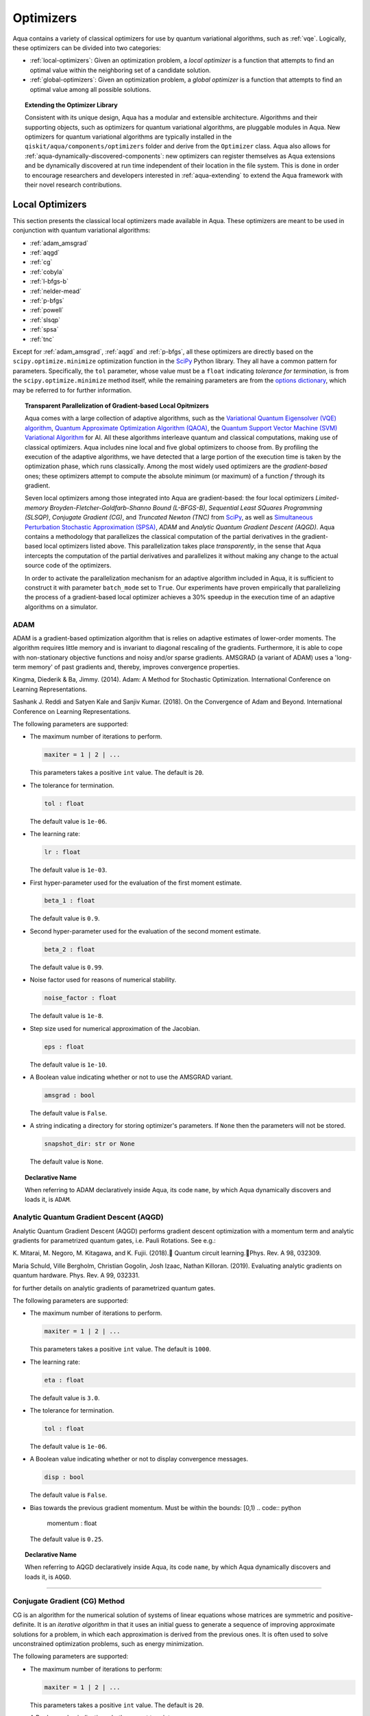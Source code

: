 .. _optimizers:

==========
Optimizers
==========

Aqua  contains a variety of classical optimizers for
use by quantum variational algorithms, such as :ref:`vqe`.
Logically, these optimizers can be divided into two categories:

- :ref:`local-optimizers`: Given an optimization problem, a *local optimizer* is a function that
  attempts to find an optimal value within the neighboring set of a candidate solution.

- :ref:`global-optimizers`: Given an optimization problem, a *global optimizer* is a function that
  attempts to find an optimal value among all possible solutions.


.. topic:: Extending the Optimizer Library

    Consistent with its unique  design, Aqua has a modular and
    extensible architecture. Algorithms and their supporting objects, such as optimizers for
    quantum variational algorithms,  are pluggable modules in Aqua.
    New optimizers for quantum variational algorithms are typically installed in the
    ``qiskit/aqua/components/optimizers`` folder and derive from the ``Optimizer`` class.
    Aqua also allows for
    :ref:`aqua-dynamically-discovered-components`: new optimizers can register themselves
    as Aqua extensions and be dynamically discovered at run time independent of their
    location in the file system.
    This is done in order to encourage researchers and
    developers interested in
    :ref:`aqua-extending` to extend the Aqua framework with their novel research contributions.

.. seealso::

    Section :ref:`aqua-extending` provides more details
    on how to extend Aqua with new components.

.. _local-optimizers:

----------------
Local Optimizers
----------------

This section presents the classical local optimizers made available in Aqua.
These optimizers are meant to be used in conjunction with quantum variational
algorithms:

- :ref:`adam_amsgrad`
- :ref:`aqgd`
- :ref:`cg`
- :ref:`cobyla`
- :ref:`l-bfgs-b`
- :ref:`nelder-mead`
- :ref:`p-bfgs`
- :ref:`powell`
- :ref:`slsqp`
- :ref:`spsa`
- :ref:`tnc`

Except for :ref:`adam_amsgrad`, :ref:`aqgd` and :ref:`p-bfgs`, all these
optimizers are directly based on the ``scipy.optimize.minimize`` optimization function in the
`SciPy <https://docs.scipy.org/doc/scipy/reference/generated/scipy.optimize.minimize.html>`__
Python library. They all have a common pattern for parameters. Specifically, the ``tol``
parameter, whose value must be a ``float`` indicating *tolerance for termination*,
is from the ``scipy.optimize.minimize``  method itself, while the remaining parameters are
from the `options dictionary
<https://docs.scipy.org/doc/scipy/reference/generated/scipy.optimize.show_options.html>`__,
which may be referred to for further information.

.. topic:: Transparent Parallelization of Gradient-based Local Opitmizers

   Aqua comes with a large collection of adaptive algorithms, such as the
   `Variational Quantum Eigensolver (VQE) algorithm <https://www.nature.com/articles/ncomms5213>`__,
   `Quantum Approximate Optimization
   Algorithm (QAOA) <https://arxiv.org/abs/1411.4028>`__, the `Quantum
   Support Vector Machine (SVM) Variational
   Algorithm <https://arxiv.org/abs/1804.11326>`__ for AI. All these
   algorithms interleave quantum and classical computations, making use of
   classical optimizers. Aqua includes nine local and five global
   optimizers to choose from. By profiling the execution of the adaptive
   algorithms, we have detected that a large portion of the execution time
   is taken by the optimization phase, which runs classically. Among the
   most widely used optimizers are the *gradient-based* ones; these
   optimizers attempt to compute the absolute minimum (or maximum) of a
   function :math:`f` through its gradient.

   Seven local optimizers among those integrated into Aqua are
   gradient-based: the four local optimizers *Limited-memory
   Broyden-Fletcher-Goldfarb-Shanno Bound (L-BFGS-B)*, *Sequential Least SQuares Programming
   (SLSQP)*, *Conjugate Gradient (CG)*, and *Truncated Newton (TNC)* from
   `SciPy <https://docs.scipy.org/doc/scipy/reference/generated/scipy.optimize.minimize.html>`__,
   as well as `Simultaneous Perturbation Stochastic Approximation
   (SPSA) <https://www.jhuapl.edu/SPSA/>`__, *ADAM* and *Analytic Quantum Gradient Descent (AQGD)*.
   Aqua contains a methodology that parallelizes the classical computation of the partial
   derivatives in the gradient-based local optimizers listed above. This
   parallelization takes place *transparently*, in the sense that Aqua
   intercepts the computation of the partial derivatives and parallelizes
   it without making any change to the actual source code of the
   optimizers.

   In order to activate the parallelization mechanism for an adaptive
   algorithm included in Aqua, it is sufficient to construct it with
   parameter ``batch_mode`` set to ``True``. Our experiments have proven
   empirically that parallelizing the process of a gradient-based local
   optimizer achieves a 30% speedup in the execution time of an adaptive algorithms on
   a simulator.

.. _adam_amsgrad:

^^^^^^^^^^^^^^^^^^^^^^^^^^^^^^
ADAM
^^^^^^^^^^^^^^^^^^^^^^^^^^^^^^
ADAM is a gradient-based optimization algorithm that is relies on adaptive estimates of lower-order
moments. The algorithm requires little memory and is invariant to diagonal rescaling of the
gradients. Furthermore, it is able to cope with non-stationary objective functions and noisy
and/or sparse gradients. AMSGRAD (a variant of ADAM) uses a 'long-term memory' of past gradients
and, thereby, improves convergence properties.

Kingma, Diederik & Ba, Jimmy. (2014).
Adam: A Method for Stochastic Optimization. International Conference on Learning Representations.

Sashank J. Reddi and Satyen Kale and Sanjiv Kumar. (2018).
On the Convergence of Adam and Beyond. International Conference on Learning Representations.

The following parameters are supported:

-  The maximum number of iterations to perform.

   .. code:: python

       maxiter = 1 | 2 | ...

   This parameters takes a positive ``int`` value.  The default is ``20``.

-  The tolerance for termination.

   .. code:: python

        tol : float

   The default value is ``1e-06``.

-  The learning rate:

   .. code:: python

        lr : float

   The default value is ``1e-03``.

-  First hyper-parameter used for the evaluation of the first moment estimate.

   .. code:: python

        beta_1 : float

   The default value is ``0.9``.

-  Second hyper-parameter used for the evaluation of the second moment estimate.

   .. code:: python

        beta_2 : float

   The default value is ``0.99``.

-  Noise factor used for reasons of numerical stability.

   .. code:: python

        noise_factor : float

   The default value is ``1e-8``.

-  Step size used for numerical approximation of the Jacobian.

   .. code:: python

        eps : float

   The default value is ``1e-10``.

-  A Boolean value indicating whether or not to use the AMSGRAD variant.

   .. code:: python

        amsgrad : bool

   The default value is ``False``.


-  A string indicating a directory for storing optimizer's parameters. If ``None`` then
   the parameters will not be stored.

   .. code:: python

        snapshot_dir: str or None

   The default value is ``None``.

.. topic:: Declarative Name

   When referring to ADAM declaratively inside Aqua, its code ``name``, by which Aqua dynamically
   discovers and loads it, is ``ADAM``.


.. _aqgd:

^^^^^^^^^^^^^^^^^^^^^^^^^^^^^^^^^^^^^^^^
Analytic Quantum Gradient Descent (AQGD)
^^^^^^^^^^^^^^^^^^^^^^^^^^^^^^^^^^^^^^^^
Analytic Quantum Gradient Descent (AQGD) performs gradient descent optimization with a momentum
term and analytic gradients for parametrized quantum gates, i.e. Pauli Rotations.
See e.g.:

K. Mitarai, M. Negoro, M. Kitagawa, and K. Fujii. (2018).
Quantum circuit learning.Phys. Rev. A 98, 032309.

Maria Schuld, Ville Bergholm, Christian Gogolin, Josh Izaac, Nathan Killoran. (2019).
Evaluating analytic gradients on quantum hardware. Phys. Rev. A 99, 032331.

for further details on analytic gradients of parametrized quantum gates.

The following parameters are supported:

-  The maximum number of iterations to perform.

   .. code:: python

       maxiter = 1 | 2 | ...

   This parameters takes a positive ``int`` value.  The default is ``1000``.

-  The learning rate:

   .. code:: python

        eta : float

   The default value is ``3.0``.

-  The tolerance for termination.

   .. code:: python

        tol : float

   The default value is ``1e-06``.

-  A Boolean value indicating whether or not to display convergence messages.

   .. code:: python

        disp : bool

   The default value is ``False``.

-  Bias towards the previous gradient momentum. Must be within the bounds: [0,1)
   .. code:: python

        momentum : float

   The default value is ``0.25``.

.. topic:: Declarative Name

   When referring to AQGD declaratively inside Aqua, its code ``name``,
   by which Aqua dynamically discovers and loads it, is ``AQGD``.

----


.. _cg:

^^^^^^^^^^^^^^^^^^^^^^^^^^^^^^
Conjugate Gradient (CG) Method
^^^^^^^^^^^^^^^^^^^^^^^^^^^^^^
CG is an algorithm for the numerical solution of systems of linear equations whose matrices are
symmetric and positive-definite. It is an *iterative algorithm* in that it uses an initial guess
to generate a sequence of improving approximate solutions for a problem,
in which each approximation is derived from the previous ones.  It is often used to solve
unconstrained optimization problems, such as energy minimization.

The following parameters are supported:

-  The maximum number of iterations to perform:

   .. code:: python

       maxiter = 1 | 2 | ...

   This parameters takes a positive ``int`` value.  The default is ``20``.

-  A Boolean value indicating whether or not to print convergence messages:

   .. code:: python

        disp : bool

   The default value is ``False``.

-  A tolerance value that must be greater than the gradient norm before successful
   termination.

   .. code:: python

        gtol : float

   The default value is ``1e-05``.


-  The tolerance for termination:

   .. code:: python

        tol : float

   This parameter is optional.  If specified, the value of this parameter must be a ``float`` value,
   otherwise, it is set to ``None``.  The default is ``None``.

-  Step size used for numerical approximation of the Jacobian.

   .. code:: python

        eps : float

   The default value is ``1.4901161193847656e-08``.

.. topic:: Declarative Name

   When referring to CG declaratively inside Aqua, its code ``name``,
   by which Aqua dynamically discovers and loads it, is ``CG``.

.. _cobyla:

^^^^^^^^^^^^^^^^^^^^^^^^^^^^^^^^^^^^^^^^^^^^^^^^^^^^^^^^^
Constrained Optimization BY Linear Approximation (COBYLA)
^^^^^^^^^^^^^^^^^^^^^^^^^^^^^^^^^^^^^^^^^^^^^^^^^^^^^^^^^

COBYLA is a numerical optimization method for constrained problems
where the derivative of the objective function is not known.
COBYLA supports the following parameters:

-  The maximum number of iterations to perform:

   .. code:: python

       maxiter = 1 | 2 | ...

   A positive ``int`` value is expected.  The default is ``1000``.

-  A Boolean value indicating whether or not to print convergence messages:

   .. code:: python

       disp : bool

   The default value is ``False``.

-  Reasonable initial changes to the variable:

   .. code:: python

       rhobeg : float

   The default value is ``1.0``.

-  The tolerance for termination:

   .. code:: python

        tol : float

   This parameter is optional.  If specified, the value of this parameter must be of type ``float``,
   otherwise, it is set to ``None``. The default is ``None``.

.. topic:: Declarative Name

   When referring to COBYLA declaratively inside Aqua, its code ``name``,
   by which Aqua dynamically discovers and loads it, is ``COBYLA``.

.. _l-bfgs-b:

^^^^^^^^^^^^^^^^^^^^^^^^^^^^^^^^^^^^^^^^^^^^^^^^^^^^^^^^^^^^^^^^
Limited-memory Broyden-Fletcher-Goldfarb-Shanno Bound (L-BFGS-B)
^^^^^^^^^^^^^^^^^^^^^^^^^^^^^^^^^^^^^^^^^^^^^^^^^^^^^^^^^^^^^^^^

The target goal of L-BFGS-B is to minimize the value of a differentiable scalar function :math:`f`.
This optimizer is a *quasi-Newton method*, meaning that, in contrast to *Newtons's method*, it
does not require :math:`f`'s *Hessian* (the matrix of :math:`f`'s second derivatives)
when attempting to compute :math:`f`'s minimum value.
Like BFGS, L-BFGS is an iterative method for solving unconstrained, non-linear optimization
problems, but approximates BFGS using a limited amount of computer memory.
L-BFGS starts with an initial estimate of the optimal value, and proceeds iteratively
to refine that estimate with a sequence of better estimates.
The derivatives of :math:`f` are used to identify the direction of steepest descent,
and also to form an estimate of the Hessian matrix (second derivative) of :math:`f`.
L-BFGS-B extends L-BFGS to handle simple, per-variable bound constraints.

The following parameters are supported:

-  The maximum number of function evaluations:

   .. code:: python

        maxfun = 1 | 2 | ...

   A positive ``int`` value is expected.  The default is ``1000``.

-  The maximum number of iterations:

   .. code:: python

        maxiter = 1 | 2 | ...

   A positive ``int`` value is expected.  The default is ``15000``.

-  Accuracy factor:

   .. code:: python

        factr = 1 | 2 | ...

   A positive ``int`` value is expected.  The default is ``10``.

-  An ``int`` value controlling the frequency of the printed output showing the optimizer's
   operations:

   .. code:: python

       iprint : int

   The default is ``-1``.

-  Step size used if numerically calculating the gradient.

   .. code:: python

        epsilon : float

   The default value is ``1e-08``.

.. seealso::
    Further detailed information on ``factr`` and ``iprint`` may be found at
    `scipy.optimize.fmin_l_bfgs_b <https://docs.scipy.org/doc/scipy/reference/generated/scipy.optimize.fmin_l_bfgs_b.html>`__.

.. topic:: Declarative Name

   When referring to L-BFGS-B declaratively inside Aqua, its code ``name``,
   by which Aqua dynamically discovers and loads it, is ``L_BFGS_B``.

.. _nelder-mead:

^^^^^^^^^^^
Nelder-Mead
^^^^^^^^^^^

The Nelder-Mead algorithm performs unnconstrained optimization; it ignores bounds
or constraints.  It is used to find the minimum or maximum of an objective function
in a multidimensional space.  It is based on the Simplex algorithm. Nelder-Mead
is robust in many applications, especially when the first and second derivatives of the
objective function are not known. However, if the numerical
computation of the derivatives can be trusted to be accurate, other algorithms using the
first and/or second derivatives information might be preferred to Nelder-Mead for their
better performance in the general case, especially in consideration of the fact that
the Nelder–Mead technique is a heuristic search method that can converge to non-stationary points.

The following parameters are supported:

-  The maximum number of iterations:

   .. code:: python

       maxiter = 1 | 2 | ...

   This parameter is optional.  If specified, the value of this parameter must be a positive
   ``int``, otherwise, it is  ``None``. The default is ``None``.

-  The maximum number of functional evaluations to perform:

   .. code:: python

       maxfev = 1 | 2 | ...

   A positive ``int`` value is expected.  The default is ``1000``.

-  A ``bool`` value indicating whether or not to print convergence messages:

   .. code:: python

       disp : bool

   The default is ``False``.

-  A tolerance parameter indicating the absolute error in ``xopt`` between iterations that will
   be considered acceptable for convergence.

   .. code:: python

       xatol : float

   The default value is ``0.0001``.

-  The tolerance for termination:

   .. code:: python

       tol : float

   This parameter is optional.  If specified, the value of this parameter must be of type ``float``,
   otherwise, it is  ``None``. The default is ``None``.

   .. code:: python

       adaptive : bool

   The default is ``False``.

-  If true will adapt algorithm to dimensionality of problem.

.. topic:: Declarative Name

   When referring to Nelder-Mead declaratively inside Aqua, its code ``name``,
   by which Aqua dynamically discovers and loads it, is ``NELDER_MEAD``.

.. _p-bfgs:

^^^^^^^^^^^^^^^^^^^^^^^^^^^^^^^^^^^^^^^^^^^^^^^^^
Parallel Broyden-Fletcher-Goldfarb-Shann (P-BFGS)
^^^^^^^^^^^^^^^^^^^^^^^^^^^^^^^^^^^^^^^^^^^^^^^^^

P-BFGS is a parallellized version of
`L-BFGS-B <#limited-memory-broyden-fletcher-goldfarb-shanno-bound-l-bfgs-b>`__,
with which it shares the same parameters.
P-BFGS can be useful when the target hardware is a quantum simulator running on a classical
machine. This allows the multiple processes to use simulation to
potentially reach a minimum faster. The parallelization may help the optimizer avoid getting stuck
at local optima.  In addition to the parameters of
L-BFGS-B, P-BFGS supports an following parameter --- the maximum number of processes spawned by
P-BFGS:

.. code:: python

    max_processes = 1 | 2 | ...

By default, P-BFGS runs one optimization in the current process
and spawns additional processes up to the number of processor cores.
An ``int`` value may be specified to limit the total number of processes
(or cores) used.  This parameter is optional.  If specified, the value of this parameter must be
a positive ``int``, otherwise, it is ``None``.  The default is ``None``.

.. warning::

   The parallel processes do not currently work for this optimizer
   on the Microsoft Windows platform. There, P-BFGS will just run the one
   optimization in the main process, without spawning new processes.
   Therefore, the resulting behavior
   will be the same as the L-BFGS-B optimizer.

.. topic:: Declarative Name

   When referring to P-BFGS declaratively inside Aqua,
   its code ``name``, by which Aqua dynamically discovers and loads it,
   is ``P_BFGS``.

.. _powell:

^^^^^^
Powell
^^^^^^

The Powell algorithm performs unconstrained optimization; it ignores bounds or
constraints. Powell is
a *conjugate direction method*: it performs sequential one-dimensional
minimization along each directional vector, which is updated at
each iteration of the main minimization loop. The function being minimized need not be
differentiable, and no derivatives are taken.

The following parameters are supported:

-  The maximum number of iterations:

   .. code:: python

       maxiter = 1 | 2 | ...

   This parameter is optional. If specified, the value of this parameter must be a positive
   ``int``, otherwise, it is  ``None``.
   The default is ``None``.

-  The maximum number of functional evaluations to perform:

   .. code:: python

       maxfev = 1 | 2 | ...

   A positive ``int`` value is expected.  The default value is ``1000``.

-  A ``bool`` value indicating whether or not to print convergence messages:

   .. code:: python

      disp : bool

   The default is ``False``.

-  A tolerance parameter indicating the absolute error in ``xopt`` between iterations that will be
   considered acceptable for convergence.

   .. code:: python

       xtol : float

   The default value is ``0.0001``.

-  The tolerance for termination:

   .. code:: python

       tol : float

   This parameter is optional.  If specified, the value of this parameter must be of type ``float``,
   otherwise, it is  ``None``. The default is ``None``.

.. topic:: Declarative Name

   When referring to Powell declaratively inside Aqua, its code ``name``,
   by which Aqua dynamically discovers and loads it, is ``POWELL``.

.. _slsqp:

^^^^^^^^^^^^^^^^^^^^^^^^^^^^^^^^^^^^^^^^^^^^
Sequential Least SQuares Programming (SLSQP)
^^^^^^^^^^^^^^^^^^^^^^^^^^^^^^^^^^^^^^^^^^^^

SLSQP minimizes a
function of several variables with any combination of bounds, equality
and inequality constraints. The method wraps the SLSQP Optimization
subroutine originally implemented by Dieter Kraft.
SLSQP is ideal for  mathematical problems for which the objective function and the constraints are
twice continuously differentiable. Note that the wrapper handles infinite values in bounds by
converting them into large floating values.

The following parameters are supported:

-  The maximum number of iterations:

   .. code:: python

       maxiter = 1 | 2 | ...

   A positive ``int`` value is expected.  The default is ``100``.

-  A ``bool`` value indicating whether or not to print convergence messages:

   .. code:: python

       disp : bool

   The default is ``False``.

-  A tolerance value indicating precision goal for the value of the objective function in the
   stopping criterion.

   .. code:: python

       gtol : float

   A ``float`` value is expected.  The default value is ``1e-06``.

-  The tolerance for termination:

   .. code:: python

       tol : float

   This parameter is optional.  If specified, the value of this parameter must be a ``float``,
   otherwise, it is  ``None``. The default is ``None``.

-  Step size used for numerical approximation of the Jacobian.

   .. code:: python

        eps : float

   The default value is ``1e-08``.

.. topic:: Declarative Name

   When referring to SLSQP declaratively inside Aqua, its code ``name``,
   by which Aqua dynamically discovers and loads it, is ``SLSQP``.

.. _spsa:

^^^^^^^^^^^^^^^^^^^^^^^^^^^^^^^^^^^^^^^^^^^^^^^^^^^^^^^^^
Simultaneous Perturbation Stochastic Approximation (SPSA)
^^^^^^^^^^^^^^^^^^^^^^^^^^^^^^^^^^^^^^^^^^^^^^^^^^^^^^^^^

SPSA is an algorithmic method for optimizing systems with multiple unknown parameters.
As an optimization method, it is appropriately suited to large-scale population models,
adaptive modeling, and simulation optimization.

.. seealso::
    Many examples are presented at the `SPSA Web site <http://www.jhuapl.edu/SPSA>`__.

SPSA is a descent method capable of finding global minima,
sharing this property with other methods as simulated annealing.
Its main feature is the gradient approximation, which requires only two
measurements of the objective function, regardless of the dimension of the optimization problem.

.. note::

    SPSA can be used in the presence of noise, and it is therefore indicated in situations
    involving measurement uncertainty on a quantum computation when finding a minimum. If you are
    executing a variational algorithm using a Quantum ASseMbly Language (QASM) simulator or a real
    device, SPSA would be the most recommended choice among the optimizers provided here.

The optimization process includes a calibration phase, which requires additional
functional evaluations.  Overall, the following parameters are supported:

-  Maximum number of trial steps to be taken for the optimization.
   There are two function evaluations per trial:

   .. code:: python

        max_trials = 1 | 2 | ...

   A positive ``int`` value is expected.  The default value is ``1000``.

-  An ``int`` value determining how often optimization outcomes should be stored during execution:

   .. code:: python

        save_steps = 1 | 2 | ...

   A positive ``int`` value is expected.
   SPSA will store optimization outcomes every ``save_steps`` trial steps.
   The default value is ``1``.

-  The number of last updates of the variables to average on for the
   final objective function:

   .. code:: python

       last_avg = 1 | 2 | ...

   A positive ``int`` value is expected.  The default value is ``1``.

-  Control parameters for SPSA:

   .. code:: python

       c0 : float; default value is 0.62831853071796 (which is 0.2*PI)
       c1 : float; default value is 0.1
       c2 : float; default value is 0.602
       c3 : float; default value is 0.101
       c4 : float; default value is 0

   These are the SPSA control parameters, consisting of 5 ``float`` values, and are used as
   described below.

   SPSA updates the parameters (``theta``)
   for the objective function (``J``) through the following equation at
   iteration ``k``:

   .. code:: python

        theta_{k+1} = theta_{k} + step_size * gradient
        step_size = c0 * (k + 1 + c4)^(-c2)
        gradient = (J(theta_{k}+) - J(theta_{k}-)) * delta / (2 * c1 * (k + 1)^(-c3))
        theta_{k}+ = theta_{k} + c1 * ( k + 1)^(-c3) * delta
        theta_{k}- = theta_{k} - c1 * ( k + 1)^(-c3) * delta

   ``J(theta)`` is the  objective value of ``theta``. ``c0``, ``c1``, ``c2``, ``c3`` and ``c4``
   are the five control parameters.
   By default, ``c0`` is calibrated through a few evaluations on the
   objective function with the initial ``theta``. ``c1``, ``c2``, ``c3`` and ``c4`` are set as
   ``0.1``,
   ``0.602``, ``0.101``, ``0.0``, respectively.

- Calibration step for SPSA.

   .. code:: python

       skip_calibration: bool

   The default value is ``False``. When calibration is done, i.e. when ``skip_calibration`` is
   ``False`` (by default) the
   control parameter ``c0`` as supplied is adjusted by the calibration step before optimization.
   If ``skip_calibration``
   is ``True`` then the calibration step, which occurs ahead of optimization, is skipped and
   ``c0`` will be used unaltered.

.. topic:: Declarative Name

   When referring to SPSA declaratively inside Aqua, its code ``name``,
   by which Aqua dynamically discovers and loads it, is ``SPSA``.

.. _tnc:

^^^^^^^^^^^^^^^^^^^^^^
Truncated Newton (TNC)
^^^^^^^^^^^^^^^^^^^^^^
TNC uses a truncated Newton algorithm to minimize a function with
variables subject to bounds. This algorithm uses gradient information;
it is also called Newton Conjugate-Gradient. It differs from the
:ref:`cg` method as it wraps a C implementation and
allows each variable to be given upper and lower bounds.

The following parameters are supported:

-  The maximum number of iterations:

   .. code:: python

        maxiter = 1 | 2 | ...

   A positive ``int`` value is expected.  The default is ``100``.

-  A Boolean value indicating whether or not to print convergence messages:

   .. code:: python

        disp : bool

   The default value is ``False``.

-  Relative precision for finite difference calculations:

   .. code:: python

        accuracy : float

   The default value is ``0.0``.

-  A tolerance value indicating the precision goal for the value of the objective function
   ``f`` in the stopping criterion.

   .. code:: python

        ftol : float

   The default value is ``-1``.

-  A tolerance value indicating precision goal for the value of ``x`` in the stopping criterion,
   after applying ``x`` scaling factors.

   .. code:: python

        xtol : float

   The default value is ``-1``.

-  A tolerance value indicating precision goal for the value of the projected gradient ``g`` in
   the stopping criterion,
   after applying ``x`` scaling factors.

   .. code:: python

        gtol : float

   The default value is ``-1``.

-  The tolerance for termination:

   .. code:: python

        tol : float

   This parameter is optional. If specified, the value of this parameter must be a ``float``,
   otherwise, it is  ``None``. The default is ``None``

-  Step size used for numerical approximation of the Jacobian.
   .. code:: python

        eps : float

   The default value is ``1.4901161193847656e-08``.

.. topic:: Declarative Name

   When referring to TNC declaratively inside Aqua, its code ``name``,
   by which Aqua dynamically discovers and loads it, is ``TNC``.

.. _global-optimizers:

-----------------
Global Optimizers
-----------------
Aqua supports a number of classical global optimizers, all based on the open-source
`NonLinear optimization (NLopt) library <https://nlopt.readthedocs.io>`__.
Each of these optimizers uses the corresponding named optimizer from NLopt.
This package has native code implementations and must be
installed locally for these global optimizers to be accessible by Aqua.
Wrapper code allowing Aqua to interface these optimizers is installed
in the ``nlopt`` subfolder of the ``optimizers`` folder.

.. topic:: Installation of NLopt

    The `NLopt download and installation instructions <https://nlopt.readthedocs.io/en/latest/#download-and-installation>`__
    describe how to install NLopt.

    If you running Aqua on Windows, then you might want to refer to the specific
    `instructions for NLopt on Windows <https://nlopt.readthedocs.io/en/latest/NLopt_on_Windows/>`__.

    If you are running Aqua on a Unix-like system, first ensure that your environment is set
    to the Python executable for which the qiskit_aqua package is installed and running.
    Now, having downloaded and unpacked the NLopt archive file
    (for example, ``nlopt-2.4.2.tar.gz`` for version 2.4.2), enter the following commands:

    .. code:: sh

        ./configure --enable-shared --with-python
        make
        sudo make install

    The above makes and installs the shared libraries and Python interface in `/usr/local`.
    To have these be used by Aqua, the following commands can be entered to augment the dynamic
    library load path and python path respectively, assuming that you choose to leave these
    entities where they were built and installed as per above commands and that you
    are running Python 3.6:

    .. code:: sh

        export LD_LIBRARY_PATH=${LD_LIBRARY_PATH}:/usr/local/lib64
        export PYTHONPATH=/usr/local/lib/python3.6/site-packages:${PYTHONPATH}

    The two ``export`` commands above can be pasted into the ``.bash_profile`` file in the user's
    home directory for automatic execution.  Now you can run Aqua and these optimizers should be
    available for you to use.

.. topic:: The ``max_evals`` Parameter

    All the NLopt optimizers are supported by a common interface,
    allowing the optimizers to share the same common parameters.
    For quantum variational algorithms, it is necessary to assign a value
    to the following parameter:

    .. code:: python

        max_evals = 1 | 2 | ...

    This parameter takes a positive ``int`` as its value, indicating the maximum
    object function evaluation.  The default value is ``1000``.

Currently, Aqua supplies the following global optimizers from NLOpt:

- :ref:`crs`
- :ref:`direct-l`
- :ref:`direct-l-rand)`
- :ref:`esch`
- :ref:`isres`

.. _crs:

^^^^^^^^^^^^^^^^^^^^^^^^^^^^^^^^^^^^^^^^^^^^^^^^^^
Controller Random Search (CRS) with Local Mutation
^^^^^^^^^^^^^^^^^^^^^^^^^^^^^^^^^^^^^^^^^^^^^^^^^^
`CRS with local mutation
<http://nlopt.readthedocs.io/en/latest/NLopt_Algorithms
/#controlled-random-search-crs-with-local-mutation>`__
is part of the family of the CRS optimizers.
The CRS optimizers start with a random population of points, and randomly evolve these points by
heuristic rules. In the case of CRS with local mutation, the evolution is a randomized version of
the :ref:`nelder-mead` local optimizer.

.. topic:: Declarative Name

   When referring to CRS with local mutation declaratively inside Aqua, its code ``name``,
   by which Aqua dynamically discovers and loads it, is ``CRS``.

.. _direct-l:

^^^^^^^^^^^^^^^^^^^^^^^^^^^^^^^^^^^^^^^^^^^^^^^^^^^^^^^^
DIviding RECTangles algorithm - Locally based (DIRECT-L)
^^^^^^^^^^^^^^^^^^^^^^^^^^^^^^^^^^^^^^^^^^^^^^^^^^^^^^^^

DIviding RECTangles (DIRECT) is a deterministic-search algorithms based on systematic division of
the search domain into increasingly smaller hyperrectangles.
The `DIRECT-L <http://nlopt.readthedocs.io/en/latest/NLopt_Algorithms/#direct-and-direct-l>`__
version is a variant of DIRECT that makes the algorithm more biased towards local search,
so that it is more efficient for functions with few local minima.

.. topic:: Declarative Name

   When referring to DIRECT-L declaratively inside Aqua, its code ``name``,
   by which Aqua dynamically discovers and loads it, is ``DIRECT_L``.

.. _direct-l-rand:

^^^^^^^^^^^^^^^^^^^^^^^^^^^^^^^^^^^^^^^^^^^^^^^^^^^^^^^^^^^^^^^^^^^^^^^^^^
DIviding RECTangles algorithm - Locally based - RANDomized (DIRECT-L-RAND)
^^^^^^^^^^^^^^^^^^^^^^^^^^^^^^^^^^^^^^^^^^^^^^^^^^^^^^^^^^^^^^^^^^^^^^^^^^

`DIRECT-L-RAND <http://nlopt.readthedocs.io/en/latest/NLopt_Algorithms/#direct-and-direct-l>`__
is a variant of :ref:`direct-l`
that uses some randomization to help decide which dimension to halve next in the case of near-ties.

.. topic:: Declarative Name

   When referring to DIRECT-L-RAND declaratively inside Aqua, its code ``name``,
   by which Aqua dynamically discovers and loads it, is ``DIRECT_L_RAND``.

.. _esch:

^^^^^^^^^^^^^^^^^^^^^^^^^^^^^^^^^^^^^^^^^^^^^^^^^^^^^^^^^^^^^^^
Evolutionary Strategy algorithm with CaucHy distribution (ESCH)
^^^^^^^^^^^^^^^^^^^^^^^^^^^^^^^^^^^^^^^^^^^^^^^^^^^^^^^^^^^^^^^

`ESCH <http://nlopt.readthedocs.io/en/latest/NLopt_Algorithms/#esch-evolutionary-algorithm>`__
is an evolutionary algorithm for global optimization that supports bound constraints only.
Specifically, it does not support nonlinear constraints.

.. topic:: Declarative Name

   When referring to ESCH declaratively inside Aqua, its code ``name``,
   by which Aqua dynamically discovers and loads it, is ``ESCH``.

.. _isres:

^^^^^^^^^^^^^^^^^^^^^^^^^^^^^^^^^^^^^^^^^^^^^^^^^^^^^^
Improved Stochastic Ranking Evolution Strategy (ISRES)
^^^^^^^^^^^^^^^^^^^^^^^^^^^^^^^^^^^^^^^^^^^^^^^^^^^^^^

`ISRES <http://nlopt.readthedocs.io/en/latest/NLopt_Algorithms
/#isres-improved-stochastic-ranking-evolution-strategy>`__
is an algorithm for nonlinearly-constrained global optimization.
It has heuristics to escape local optima, even though convergence to a global optima is not
guaranteed. The evolution strategy is based on a combination of a mutation rule and differential
variation. The fitness ranking is simply via the objective function for problems without nonlinear
constraints. When nonlinear constraints are included, the
`stochastic ranking proposed by Runarsson and Yao
<https://notendur.hi.is/tpr/software/sres/Tec311r.pdf>`__
is employed. This method supports arbitrary nonlinear inequality and equality constraints, in
addition to the bound constraints.

.. topic:: Declarative Name

   When referring to ISRES declaratively inside Aqua, its code ``name``,
   by which Aqua dynamically discovers and loads it, is ``ISRES``.
